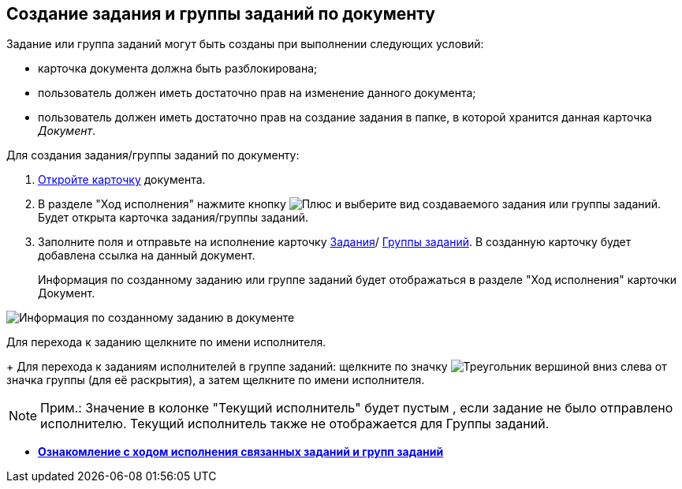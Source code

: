 
== Создание задания и группы заданий по документу

Задание или группа заданий могут быть созданы при выполнении следующих условий:

* карточка документа должна быть разблокирована;
* пользователь должен иметь достаточно прав на изменение данного документа;
* пользователь должен иметь достаточно прав на создание задания в папке, в которой хранится данная карточка _Документ_.

Для создания задания/группы заданий по документу:

. xref:OpenCard.adoc[Откройте карточку] документа.
. В разделе "Ход исполнения" нажмите кнопку image:buttons/butt_add_grey_plus.png[Плюс] и выберите вид создаваемого задания или группы заданий. Будет открыта карточка задания/группы заданий.
. Заполните поля и отправьте на исполнение карточку xref:task_tcard_create_tree.adoc[Задания]/ xref:task_grtcard_create_tree.adoc[Группы заданий]. В созданную карточку будет добавлена ссылка на данный документ.
+
Информация по созданному заданию или группе заданий будет отображаться в разделе "Ход исполнения" карточки Документ.

image::task_dcard_reltask_create.png[Информация по созданному заданию в документе]

Для перехода к заданию щелкните по имени исполнителя.
+
Для перехода к заданиям исполнителей в группе заданий: щелкните по значку image:buttons/openGroup.png[Треугольник вершиной вниз] слева от значка группы (для её раскрытия), а затем щелкните по имени исполнителя.

[NOTE]
====
[.note__title]#Прим.:# Значение в колонке "Текущий исполнитель" будет пустым , если задание не было отправлено исполнителю. Текущий исполнитель также не отображается для Группы заданий.
====

* *xref:task_dcard_taskprogress.adoc[Ознакомление с ходом исполнения связанных заданий и групп заданий]* +
